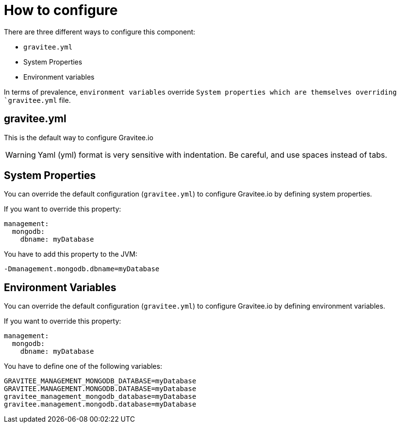 = How to configure

There are three different ways to configure this component:

 - `gravitee.yml`
 - System Properties
 - Environment variables

In terms of prevalence, `environment variables` override `System properties which are themselves overriding
`gravitee.yml` file.

== gravitee.yml

This is the default way to configure Gravitee.io

WARNING: Yaml (yml) format is very sensitive with indentation. Be careful, and use spaces instead of tabs.


== System Properties

You can override the default configuration (`gravitee.yml`) to configure Gravitee.io by defining system properties.

If you want to override this property:

[source,yaml]
----
management:
  mongodb:
    dbname: myDatabase
----

You have to add this property to the JVM:

----
-Dmanagement.mongodb.dbname=myDatabase
----


== Environment Variables

You can override the default configuration (`gravitee.yml`) to configure Gravitee.io by defining environment variables.

If you want to override this property:

[source,yaml]
----
management:
  mongodb:
    dbname: myDatabase
----

You have to define one of the following variables:

----
GRAVITEE_MANAGEMENT_MONGODB_DATABASE=myDatabase
GRAVITEE.MANAGEMENT.MONGODB.DATABASE=myDatabase
gravitee_management_mongodb_database=myDatabase
gravitee.management.mongodb.database=myDatabase
----